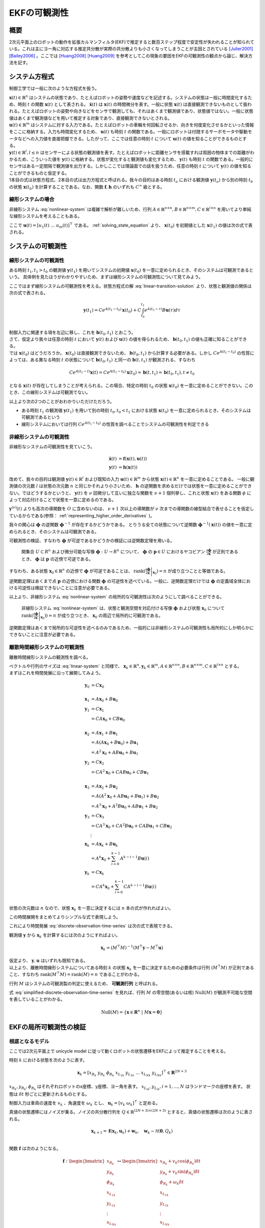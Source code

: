 =============
EKFの可観測性
=============

概要
====

2次元平面上のロボットの動作を拡張カルマンフィルタ(EKF)で推定すると数百ステップ程度で安定性が失われることが知られている。これは主にヨー角に対応する推定共分散が実際の共分散よりも小さくなってしまうことが主因とされている [Julier2001]_ [Bailey2006]_ 。ここでは [Huang2008]_ [Huang2009]_ を参考としてこの現象の要因をEKFの可観測性の観点から論じ、解決方法を記す。

システム方程式
==============

制御工学では一般に次のような方程式を扱う。

.. math::
   \dot{\mathbf{x}}(t) &= \mathbf{f}(\mathbf{x}(t), \mathbf{u}(t)) \\
   \mathbf{y}(t) &= \mathbf{h}(\mathbf{x}(t))
   :label: nonlinear-system

| :math:`\mathbf{x}(t) \in \mathbb{R}^{n}` はシステムの状態であり、たとえばロボットの姿勢や速度などを記述する。システムの状態は一般に時間変化するため、時刻 :math:`t` の関数 :math:`\mathbf{x}(t)` として表される。 :math:`\dot{\mathbf{x}}(t)` は :math:`\mathbf{x}(t)` の時間微分を表す。一般に状態 :math:`\mathbf{x}(t)` は直接観測できないものとして扱われる。たとえばロボットの姿勢や向きなどをセンサで観測しても、それはあくまで観測値であり、状態値ではない。一般に状態値はあくまで観測値などを用いて推定する対象であり、直接観測できないとされる。
| :math:`\mathbf{u}(t) \in \mathbb{R}^{m}` はシステムに対する入力である。たとえばロボットの車輪を何回転させるか、向きを何度変化させるかといった情報をここに格納する。入力も時間変化するため、 :math:`\mathbf{u}(t)` も時刻 :math:`t` の関数である。一般にロボットは付随するサーボモータや駆動モータなどへの入力値を直接把握できる。したがって、ここでは任意の時刻 :math:`t` について :math:`\mathbf{u}(t)` の値を知ることができるものとする。
| :math:`\mathbf{y}(t) \in \mathbb{R}^{l}, l \leq n` はセンサーによる状態の観測値を表す。たとえばロボットに距離センサを搭載すれば周囲の物体までの距離がわかるため、こういった値を :math:`\mathbf{y}(t)` に格納する。状態が変化すると観測値も変化するため、 :math:`\mathbf{y}(t)` も時刻 :math:`t` の関数である。一般的にセンサはある一定間隔で観測値を出力する。しかしここでは理論面での話を扱うため、任意の時刻 :math:`t` について :math:`\mathbf{y}(t)` の値を知ることができるものと仮定する。
| 1本目の式は状態方程式、2本目の式は出力方程式と呼ばれる。我々の目的はある時刻 :math:`t_{a}` における観測値 :math:`\mathbf{y}(t_{a})` から別の時刻 :math:`t_{b}` の状態 :math:`\mathbf{x}(t_{b})` を計算することである。なお、関数 :math:`\mathbf{f}, \mathbf{h}` のいずれも :math:`C^{\infty}` 級とする。

線形システムの場合
------------------

非線形システム :eq:`nonlinear-system` は複雑で解析が難しいため、行列 :math:`A \in \mathbb{R}^{n \times n}, B \in \mathbb{R}^{n \times m}, C \in \mathbb{R}^{l \times n}` を用いてより単純な線形システムを考えることもある。

.. math::
   \dot{\mathbf{x}}(t) &= A\mathbf{x}(t) + B\mathbf{u}(t) \\
   \mathbf{y}(t) &= C\mathbf{x}(t)
   :label: linear-system

ここで :math:`\mathbf{u}(t) = \left[u_{1}(t) \; ... \; u_{m}(t)\right]^{\top}` である。 :ref:`solving_state_equation` より、 :math:`\mathbf{x}(t_{0})` を初期値とした :math:`\mathbf{x}(t_{1})` の値は次の式で表される。

.. math::
    \mathbf{x}(t_{1}) = e^{A(t_{1}-t_{0})} \mathbf{x}(t_{0}) + \int_{t_{0}}^{t_{1}} e^{A(t_{1}-\tau)}B\mathbf{u}(\tau) d\tau, \; t_{0} \leq t_{1}
   :label: linear-transition-solution

システムの可観測性
==================

線形システムの可観測性
----------------------

ある時刻 :math:`t_{1}, t_{1} > t_{0}` の観測値 :math:`\mathbf{y}(t_{1})` を用いてシステムの初期値 :math:`\mathbf{x}(t_{0})` を一意に定められるとき、そのシステムは可観測であるという。
具体例を見たほうがわかりやすいため、まずは線形システムの可観測性について見てみよう。

ここではまず線形システムの可観測性を考える。状態方程式の解 :eq:`linear-transition-solution` より、状態と観測値の関係は次の式で表される。

.. math::
   \mathbf{y}(t_{1}) = C e^{A (t_{1} - t_{0})} \mathbf{x}(t_{0}) + C \int_{t_{0}}^{t_{1}} e^{A(t_{1} - \tau)} B \mathbf{u}(\tau) d\tau \\

| 制御入力に関連する項を左辺に移し、これを :math:`\mathbf{b}(t_{0}, t_{1})` とおこう。

.. math::
   \mathbf{b}(t_{0}, t_{1}) = \mathbf{y}(t_{1}) - C \int_{t_{0}}^{t_{1}} e^{A(t_{1} - \tau)} B \mathbf{u}(\tau) d\tau = C e^{A (t_{1} - t_{0})} \mathbf{x}(t_{0}) \\
   :label: known-unknown-relationship-in-linear-system

| さて、仮定より我々は任意の時刻 :math:`t` において :math:`\mathbf{y}(t)` および :math:`\mathbf{u}(t)` の値を得られるため、 :math:`\mathbf{b}(t_{0}, t_{1})` の値も正確に知ることができる。
| では :math:`\mathbf{x}(t_{0})` はどうだろうか。 :math:`\mathbf{x}(t_{0})` は直接観測できないため、 :math:`\mathbf{b}(t_{0}, t_{1})` から計算する必要がある。しかし :math:`C e^{A (t_{1} - t_{0})}` の性質によっては、ある異なる時刻 :math:`t` の状態について :math:`\mathbf{b}(t_{0}, t_{1})` と同一の :math:`\mathbf{b}(t, t_{1})` が観測される、すなわち

.. math::
   C e^{A (t_{1} - t)} \mathbf{x}(t) = C e^{A (t_{1} - t_{0})} \mathbf{x}(t_{0}) = \mathbf{b}(t, t_{1}) = \mathbf{b}(t_{0}, t_{1}), t \neq t_{0}

となる :math:`\mathbf{x}(t)` が存在してしまうことが考えられる。この場合、特定の時刻 :math:`t_{0}` の状態 :math:`\mathbf{x}(t_{0})` を一意に定めることができない。このとき、この線形システムは可観測でない。

以上より次の2つのことがおわかりいただけただろう。

* ある時刻 :math:`t_{1}` の観測値 :math:`\mathbf{y}(t_{1})` を用いて別の時刻 :math:`t_{0}, t_{0} < t_{1}` における状態 :math:`\mathbf{x}(t_{0})` を一意に定められるとき、そのシステムは可観測であるという
* 線形システムにおいては行列 :math:`C e^{A (t_{1} - t_{0})}` の性質を調べることでシステムの可観測性を判定できる

非線形システムの可観測性
------------------------

非線形なシステムの可観測性を見ていこう。

.. math::
   \dot{\mathbf{x}}(t) &= \mathbf{f}(\mathbf{x}(t), \mathbf{u}(t)) \\
   \mathbf{y}(t) &= \mathbf{h}(\mathbf{x}(t))

改めて、我々の目的は観測値 :math:`\mathbf{y}(t) \in \mathbb{R}^{l}` および既知の入力 :math:`\mathbf{u}(t) \in \mathbb{R}^{m}` から状態 :math:`\mathbf{x}(t) \in \mathbb{R}^{n}` を一意に定めることである。
一般に観測値の次元数 :math:`l` は状態の次元数 :math:`n` と同じかそれより小さいため、 :math:`\mathbf{h}` の逆関数を求めるだけでは状態を一意に定めることができない。ではどうするかというと、 :math:`\mathbf{y}(t)` を :math:`\nu` 回微分して互いに独立な関数を :math:`\nu + 1` 個列挙し、これと状態 :math:`\mathbf{x}(t)` をある関数 :math:`\phi` によって対応付けることで状態を一意に定めるのである。

.. math::
   O &:= \begin{bmatrix}
   \mathbf{y}(t) \\
   \dot{\mathbf{y}}(t) \\
   \vdots \\
   \mathbf{y}^{(\nu)}(t) \\
   \end{bmatrix} \\
   O &= \mathbf{\phi}(\mathbf{x}(t))
   :label: observation-space

:math:`\mathbf{y}^{(\nu)}(t)` よりも高次の導関数を :math:`O` に含めないのは、 :math:`\nu + 1` 次以上の導関数が :math:`\nu` 次までの導関数の線型結合で表せることを仮定しているからである(参照： :ref:`representing_higher_order_derivatives` )。

我々の関心は :math:`\mathbf{\phi}` の逆関数 :math:`\mathbf{\phi}^{-1}` が存在するかどうかである。 とりうる全ての状態について逆関数 :math:`\mathbf{\phi}^{-1}(\mathbf{x}(t))` の値を一意に定められるとき、そのシステムは可観測である。


可観測性の検証、すなわち :math:`\mathbf{\phi}` が可逆であるかどうかの検証には逆関数定理を用いる。

  開集合 :math:`U \subset R^{n}` および微分可能な写像 :math:`\mathbf{\phi} : U \to R^{n}` について、 :math:`\mathbf{\phi}` の :math:`\mathbf{p} \in U` におけるヤコビアン :math:`\frac{\partial \mathbf{\phi}}{\partial \mathbf{x}}` が正則であるとき、 :math:`\mathbf{\phi}` は :math:`\mathbf{p}` の近傍で可逆である。

すなわち、ある状態 :math:`\mathbf{x}_{0} \in \mathbb{R}^{n}` の近傍で :math:`\mathbf{\phi}` が可逆であることは、 :math:`\operatorname{rank}( \left .{ \frac{\partial \mathbf{\phi}}{\partial \mathbf{x}} } \right \vert_{\mathbf{x}_{0}} ) = n` が成り立つことと等価である。

逆関数定理はあくまで点 :math:`\mathbf{p}` の近傍における関数 :math:`\mathbf{\phi}` の可逆性を述べている。一般に、逆関数定理だけでは :math:`\mathbf{\phi}` の定義域全体における可逆性は検証できないことに注意が必要である。

以上より、非線形システム :eq:`nonlinear-system` の局所的な可観測性は次のようにして調べることができる。

  非線形システム :eq:`nonlinear-system` は、状態と観測空間を対応付ける写像 :math:`\mathbf{\phi}` および状態 :math:`\mathbf{x}_{0}` について :math:`\operatorname{rank}( \left .{  \frac{\partial \mathbf{\phi}}{\partial \mathbf{x}} } \right \vert_{\mathbf{x}_{0}})) = n` が成り立つとき、 :math:`\mathbf{x}_{0}` の周辺で局所的に可観測である。

逆関数定理はあくまで局所的な可逆性を述べるのみであるため、一般的には非線形システムの可観測性も局所的にしか明らかにできないことに注意が必要である。

.. _observability_of_discrete_linear_system:

離散時間線形システムの可観測性
------------------------------

離散時間線形システムの観測性を調べる。

.. math::
   \mathbf{x}_{k+1} &= A\mathbf{x}_{k} + B\mathbf{u}_{k}  \\
   \mathbf{y}_{k} &= C\mathbf{x}_{k} \\
   :label: discrete-linear-system

| ベクトルや行列のサイズは :eq:`linear-system` と同様で、 :math:`\mathbf{x}_{k} \in \mathbb{R}^{n}, \mathbf{y}_{k} \in \mathbb{R}^{m}, A \in \mathbb{R}^{n \times n},B \in \mathbb{R}^{n \times m},C \in \mathbb{R}^{l \times n}` とする。
| まずはこれを時間発展に沿って展開してみよう。

.. math::
   \mathbf{y}_{0} &= C\mathbf{x}_{0} \\
   \\
   \mathbf{x}_{1} &= A\mathbf{x}_{0} + B\mathbf{u}_{0} \\
   \mathbf{y}_{1} &= C\mathbf{x}_{1} \\
                 &= CA\mathbf{x}_{0} + CB\mathbf{u}_{0} \\
   \\
   \mathbf{x}_{2} &= A\mathbf{x}_{1} + B\mathbf{u}_{1} \\
                 &= A(A\mathbf{x}_{0} + B\mathbf{u}_{0}) + B\mathbf{u}_{1} \\
                 &= A^{2}\mathbf{x}_{0} + AB\mathbf{u}_{0} + B\mathbf{u}_{1} \\
   \mathbf{y}_{2} &= C\mathbf{x}_{2} \\
                 &= CA^{2}\mathbf{x}_{0} + CAB\mathbf{u}_{0} + CB\mathbf{u}_{1} \\
   \\
   \mathbf{x}_{3} &= A\mathbf{x}_{2} + B\mathbf{u}_{2} \\
                 &= A(A^{2}\mathbf{x}_{0} + AB\mathbf{u}_{0} + B\mathbf{u}_{1}) + B\mathbf{u}_{2} \\
                 &= A^{3}\mathbf{x}_{0} + A^2 B\mathbf{u}_{0} + AB\mathbf{u}_{1} + B\mathbf{u}_{2} \\
   \mathbf{y}_{3} &= C\mathbf{x}_{3} \\
                 &= CA^{3}\mathbf{x}_{0} + CA^2 B\mathbf{u}_{0} + CAB\mathbf{u}_{1} + CB\mathbf{u}_{2} \\
   &\vdots \\
   \mathbf{x}_{k} &= A\mathbf{x}_{k} + B\mathbf{u}_{k} \\
                 &= A^{k}\mathbf{x}_{0} + \sum_{i=0}^{k-1} A^{k-i-1} B\mathbf{u}(i) \\
   \mathbf{y}_{k} &= C\mathbf{x}_{k} \\
                 &= CA^{k}\mathbf{x}_{0} + \sum_{i=0}^{k-1} CA^{k-i-1} B\mathbf{u}(i) \\

状態の次元数は :math:`n` なので、状態 :math:`\mathbf{x}_{k}` を一意に決定するには :math:`n` 本の式が作れればよい。

.. math::
   \mathbf{y}_{k+0} &= C\mathbf{x}_{k} \\
   \mathbf{y}_{k+1} &= CA\mathbf{x}_{k} + CB\mathbf{u}_{k} \\
   \mathbf{y}_{k+2} &= CA^{2}\mathbf{x}_{k} + CAB\mathbf{u}_{k} + CB\mathbf{u}_{k+1} \\
   \mathbf{y}_{k+3} &= CA^{3}\mathbf{x}_{k} + CA^2 B\mathbf{u}_{k} + CAB\mathbf{u}_{k+1} + CB\mathbf{u}_{k+2} \\
   &\vdots \\
   \mathbf{y}_{k+n-1} &= CA^{n-1}\mathbf{x}_{k} + \sum_{i=0}^{n-1} CA^{n-i-2} B\mathbf{u}_{k+i} \\
   :label: discrete-observation-time-series

この時間展開をまとめてよりシンプルな式で表現しよう。

.. math::
   \mathbf{y} = \begin{bmatrix}
   \mathbf{y}_{k+0} \\
   \mathbf{y}_{k+1} \\
   \mathbf{y}_{k+2} \\
   \mathbf{y}_{k+3} \\
   \vdots \\
   \mathbf{y}_{k+n-1} \\
   \end{bmatrix},\;
   M = \begin{bmatrix}
   C      \\
   CA     \\
   CA^{2} \\
   CA^{3} \\
   \vdots \\
   CA^{n-1} \\
   \end{bmatrix},\;
   \mathbf{u} = \begin{bmatrix}
   \mathbf{0} \\
   CB\mathbf{u}_{0} \\
   CAB\mathbf{u}_{0} + CB\mathbf{u}_{1} \\
   CA^2 B\mathbf{u}_{0} + CAB\mathbf{u}_{1} + CB\mathbf{u}_{2} \\
   \vdots \\
   \sum_{i=0}^{n-1} CA^{n-i-2} B\mathbf{u}_{k+i} \\
   \end{bmatrix}
   :label: observability_matrices

これにより時間発展 :eq:`discrete-observation-time-series` は次の式で表現できる。

.. math::
   \mathbf{y} = M\mathbf{x}_{k} + \mathbf{u}  \\
   :label: simplified-discrete-observation-time-series

観測値 :math:`\mathbf{y}` から :math:`\mathbf{x}_{k}` を計算するには次のようにすればよい。

.. math::
   \mathbf{x}_{k} = (M^{\top}M)^{-1}(M^{\top}\mathbf{y} - M^{\top}\mathbf{u})

| 仮定より、 :math:`\mathbf{y}, \mathbf{u}` はいずれも既知である。
| 以上より、離散時間線形システムについてある時刻 :math:`k` の状態 :math:`\mathbf{x}_{k}` を一意に決定するための必要条件は行列 :math:`(M^{\top}M)` が正則であること、すなわち :math:`\operatorname{rank}(M^{\top}M) = \operatorname{rank}(M) = n` であることがわかる。

行列 :math:`M` はシステムの可観測製の判定に使えるため、 **可観測行列** と呼ばれる。

式 :eq:`simplified-discrete-observation-time-series` を見れば、行列 :math:`M` の零空間(あるいは核) :math:`\operatorname{Null}(M)` が観測不可能な空間を表していることがわかる。

.. math::
   \operatorname{Null}(M) = \left\{ \mathbf{x} \in \mathbf{R}^{n} \;|\; M\mathbf{x} = \mathbf{0} \right\}

EKFの局所可観測性の検証
=======================

根底となるモデル
----------------

ここでは2次元平面上で unicycle model に従って動くロボットの状態遷移をEKFによって推定することを考える。

時刻 :math:`k` における状態を次のように表す。

.. math::
    \mathbf{x}_{k} = \left[x_{{R}_{k}}\; y_{{R}_{k}}\; \phi_{{R}_{k}}\; x_{{{L}_{1}}_{k}}\; y_{{{L}_{1}}_{k}}\; ...\; x_{{{L}_{N}}_{k}}\; y_{{{L}_{N}}_{k}} \right]^{\top} \in \mathbf{R}^{2N+3}

:math:`x_{{R}_{k}}, y_{{R}_{k}}, \phi_{{R}_{k}}` はそれぞれロボットのx座標、y座標、ヨー角を表す。 :math:`x_{{{L}_{i}}_{k}}, y_{{{L}_{i}}_{k}}, i=1,...,N` はランドマークの座標を表す。
状態は :math:`\delta t` 秒ごとに更新されるものとする。

制御入力は車両の速度を :math:`v_{k}` 、角速度を :math:`\omega_{k}` とし、 :math:`\mathbf{u}_{k} = \left[v_{k}\;\omega_{k}\right]^{\top}` と定める。

真値の状態遷移にはノイズが乗る。ノイズの共分散行列を :math:`Q \in \mathbb{R}^{(2N+3)\times(2N+3)}` とすると、真値の状態遷移は次のように表される。

.. math::
    \mathbf{x}_{k+1} = \mathbf{f}(\mathbf{x}_{k}, \mathbf{u}_{k}) + \mathbf{w}_{k}, \quad \mathbf{w}_{k} \sim \mathcal{N}(\mathbf{0}, Q_{k}) \\

関数 :math:`\mathbf{f}` は次のようになる。

.. math::
    \mathbf{f} :
    \begin{bmatrix}
    x_{{R}_{k}}       \\
    y_{{R}_{k}}       \\
    \phi_{{R}_{k}}    \\
    x_{{{L}_{1}}_{k}} \\
    y_{{{L}_{1}}_{k}} \\
    \vdots \\
    x_{{{L}_{N}}_{k}} \\
    y_{{{L}_{N}}_{k}} \\
    \end{bmatrix}
    \mapsto
    \begin{bmatrix}
    x_{{R}_{k}} + v_{k} \cos(\phi_{{R}_{k}}) \delta t  \\
    y_{{R}_{k}} + v_{k} \sin(\phi_{{R}_{k}}) \delta t  \\
    \phi_{{R}_{k}} + \omega_{k} \delta t \\
    x_{{{L}_{1}}_{k}}  \\
    y_{{{L}_{1}}_{k}}  \\
    \vdots \\
    x_{{{L}_{N}}_{k}}  \\
    y_{{{L}_{N}}_{k}}  \\
    \end{bmatrix}


次に観測モデルを定める。ここでは一般的に用いられる range-bearing センサに倣い、ランドマークまでの距離と角度を観測値とする。

.. math::
   \mathbf{h} :
    \begin{bmatrix}
    x_{{R}_{k}}       \\
    y_{{R}_{k}}       \\
    \phi_{{R}_{k}}    \\
    x_{{{L}_{1}}_{k}} \\
    y_{{{L}_{1}}_{k}} \\
    \vdots \\
    x_{{{L}_{N}}_{k}} \\
    y_{{{L}_{N}}_{k}} \\
    \end{bmatrix}
    \mapsto
    \begin{bmatrix}
    \sqrt{(x_{{{L}_{1}}_{k}} - x_{{R}_{k}})^{2} + (y_{{R}_{k}} - y_{{{L}_{1}}_{k}})^{2}} \\
    \vdots \\
    \sqrt{(x_{{{L}_{N}}_{k}} - x_{{R}_{k}})^{2} + (y_{{R}_{k}} - y_{{{L}_{N}}_{k}})^{2}} \\
    \operatorname{atan_2}(y_{{R}_{k}} - y_{{{L}_{1}}_{k}}, x_{{{L}_{1}}_{k}} - x_{{R}_{k}}) - \phi_{R} \\
    \vdots \\
    \operatorname{atan_2}(y_{{R}_{k}} - y_{{{L}_{N}}_{k}}, x_{{{L}_{N}}_{k}} - x_{{R}_{k}}) - \phi_{R} \\
    \end{bmatrix}


観測値にもノイズが乗る。ノイズの共分散行列を :math:`R_{k} \in \mathbb{R}^{2N \times 2N}` とすると、観測値は次のように表される。

.. math::
    \mathbf{z}_{k} = \mathbf{h}(\mathbf{x}_{k}) + \mathbf{v}_{k}, \quad \mathbf{v}_{k} \sim \mathcal{N}(\mathbf{0}, R_{k}) \\

EKFによる状態推定
-----------------

Prediction
~~~~~~~~~~

時刻 :math:`j` の情報を用いて推定された時刻 :math:`i` の情報を :math:`i|j` で表記する。EKFでは状態誤差 :math:`\tilde{\mathbf{x}}_{k|k} = \mathbf{x}_{k} - \hat{\mathbf{x}}_{k|k}` が平均 :math:`\mathbf{0}` 、分散 :math:`P_{k|k}` の正規分布に従い、これが行列 :math:`\Phi_{k}` に従って遷移していくことを仮定する。

.. math::
    \tilde{\mathbf{x}}_{k+1|k}
    &= \mathbf{f}(\mathbf{x}_{k}, \mathbf{u}_{k}) - \mathbf{f}(\hat{\mathbf{x}}_{k|k}, \mathbf{u}_{k}) \\
    &\approx \Phi_{k}(\mathbf{x}_{k} - \hat{\mathbf{x}}_{k|k}) \\
    &= \Phi_{k}\tilde{\mathbf{x}}_{k|k},\;
    \Phi_{k} = \left .{ \frac{\partial \mathbf{f}}{\partial \mathbf{x}_{k}}} \right \vert_{\hat{\mathbf{x}}_{k|k}, \mathbf{u}_{k}}

状態誤差 :math:`\tilde{\mathbf{x}}_{k|k}` の分散は次のように計算される。

.. math::
    P_{k|k} = \operatorname{cov}(\mathbf{x}_{k} - \hat{\mathbf{x}}_{k|k}) = \operatorname{cov}(\tilde{\mathbf{x}}_{k|k})

:math:`\mathbb{E}[\hat{\mathbf{x}}_{k|k}^{\top}\mathbf{w}] = 0` と仮定すれば、 :math:`\operatorname{cov}(\tilde{\mathbf{x}}_{k+1|k})` を次のように計算することができる。

.. math::
    P_{k+1|k} = \operatorname{cov}(\tilde{\mathbf{x}}_{k+1|k}) = \Phi_{k}P_{k|k}\Phi_{k}^{\top} + Q_{k}

Update
~~~~~~

観測モデルも同様に線形近似する。

.. math::
   \tilde{\mathbf{z}}_{k} &= \mathbf{z}_{k} - \tilde{\mathbf{z}}_{k|k-1} \\
                          &= \mathbf{h}(\mathbf{x}_{k}) - \mathbf{h}(\tilde{\mathbf{x}}_{k|k-1})  \\
                          &\approx H(\mathbf{x}_{k} - \hat{\mathbf{x}}_{k|k-1}) \\
                          &= H\tilde{\mathbf{x}}_{k|k-1},\;
   H_{k} = \left .{ \frac{\partial \mathbf{h}}{\partial \mathbf{x}_{k}} } \right\vert_{\hat{\mathbf{x}}_{k|k-1}}

カルマンゲインを計算し、状態と共分散を更新する。

.. math::
   S_{k} &= H_{k}P_{k|k-1}H_{k}^{\top} + R_{k}  \\
   K_{k} &= P_{k|k-1}H_{k}^{\top}S_{k}^{-1} \\
   \hat{\mathbf{x}}_{k|k} &= \hat{\mathbf{x}}_{k|k-1} + K_{k}(\mathbf{z}_{k} - \mathbf{h}(\hat{\mathbf{x}}_{k|k-1})) \\
   P_{k|k} &= (I - K_{k}H_{k})P_{k|k-1}  \\

EKFの可観測性
-------------

ここではEKFの可観測性を調査する。2次元平面状を動く車両の状態をEKFで推定すると、観測可能な次元数が理想的なケースよりも増えてしまうことを示す。これは共分散の過剰な収束および状態推定の不安定化を招く。

EKFの状態誤差の遷移は離散時間線形システムとみなすことができるため、その可観測性を調べるには :ref:`observability_of_discrete_linear_system` に従って可観測行列を作成し、そのランクを調べればよい。Jacobianが真の状態で計算される理想的なシステムと、Jacobianが状態の推定値で評価される通常のEKFについてそれぞれの可観測性を判定し、EKFが理想的なケースよりも多くの観測可能な次元数を持つことをみる。

理想的なケース
~~~~~~~~~~~~~~

まずは状態遷移モデルおよび観測モデルが真の状態で微分される理想的なシステムの可観測性を見る。これによりノイズにとわられない、システムが持つ本来の可観測性を調べることができる。

状態は真値をとり、かつノイズもないことを仮定する。したがって真の状態を表す記号を :math:`\mathbf{x}^{*}_{k|k}` とすると、 :math:`\mathbf{x}^{*}_{k|k-1} = \mathbf{x}^{*}_{k|k} = \mathbf{x}^{*}_{k}` である。

ノイズがないことを仮定するため、状態遷移は次のように表される。

.. math::
    \mathbf{x}^{*}_{k+1} &= \mathbf{f}(\mathbf{x}^{*}_{k}, \mathbf{u}_{k})  \\
    \mathbf{z}^{*}_{k} &= \mathbf{h}(\mathbf{x}^{*}_{k})

真の状態で評価したJacobianを記号 :math:`\breve{\boldsymbol{\cdot}}` で表記する。

.. math::
    \breve{\Phi}_{k} = \left .{ \frac{\partial \mathbf{f}}{\partial \mathbf{x}_{k}}} \right \vert_{\mathbf{x}^{*}_{k|k}, \mathbf{u}_{k}}
    \breve{H}_{k} = \left .{ \frac{\partial \mathbf{h}}{\partial \mathbf{x}_{k}}} \right \vert_{\mathbf{x}^{*}_{k|k}, \mathbf{u}_{k}}

.. math::
    \breve{\Phi}_{k}
    &=
    \frac{\partial }{\partial \mathbf{x}_{k}}
    \begin{bmatrix}
    x^{*}_{{R}_{k}} + v_{k} \cos(\phi^{*}_{{R}_{k}}) \delta t  \\
    y^{*}_{{R}_{k}} + v_{k} \sin(\phi^{*}_{{R}_{k}}) \delta t  \\
    \phi^{*}_{{R}_{k}} + \omega^{*}_{k} \delta t \\
    x^{*}_{{{L}_{1}}_{k}}  \\
    y^{*}_{{{L}_{1}}_{k}}  \\
    \vdots \\
    x^{*}_{{{L}_{N}}_{k}}  \\
    y^{*}_{{{L}_{N}}_{k}}  \\
    \end{bmatrix} \\
    &=
    \begin{bmatrix}
    1 &   & -v_{k} \sin(\phi^{*}_{{R}_{k}}) \delta t &   &   &        &   &   \\
      & 1 &  v_{k} \cos(\phi^{*}_{{R}_{k}}) \delta t &   &   &        &   &   \\
      &   &                                        1 &   &   &        &   &   \\
      &   &                                          & 1 &   &        &   &   \\
      &   &                                          &   & 1 &        &   &   \\
      &   &                                          &   &   & \ddots &   &   \\
      &   &                                          &   &   &        & 1 &   \\
      &   &                                          &   &   &        &   & 1 \\
    \end{bmatrix}

関係 :math:`v_{k} \sin(\phi^{*}_{{R}_{k}}) = y^{*}_{R_{k+1}} - y^{*}_{R_{k}},\;v_{k} \cos(\phi^{*}_{{R}_{k}}) = x^{*}_{R_{k+1}} - x^{*}_{R_{k}}` を用いると次のようになる。

.. math::
    \breve{\Phi}_{k}
    &=
    \begin{bmatrix}
    1 &   & -(y^{*}_{R_{k+1}} - y^{*}_{R_{k}}) &   &   &        &   &   \\
      & 1 &  x^{*}_{R_{k+1}} - x^{*}_{R_{k}}   &   &   &        &   &   \\
      &   &                          1 &   &   &        &   &   \\
      &   &                            & 1 &   &        &   &   \\
      &   &                            &   & 1 &        &   &   \\
      &   &                            &   &   & \ddots &   &   \\
      &   &                            &   &   &        & 1 &   \\
      &   &                            &   &   &        &   & 1 \\
    \end{bmatrix} \\
    &=
    \begin{bmatrix}
    \begin{array}{c|c}
    \breve{\Phi}_{R_{k}} & 0      \\
          \hline
               0 & I      \\
    \end{array}
    \end{bmatrix}

ここでロボット状態誤差の遷移に関する部分を :math:`\breve{\Phi}_{R_{k}}` としている。

.. math::
    \breve{\Phi}_{R_{k}}
    &=
    \begin{bmatrix}
      1 &   & -(y^{*}_{R_{k+1}} - y^{*}_{R_{k}}) & \\
        & 1 &  x^{*}_{R_{k+1}} - x^{*}_{R_{k}}   & \\
        &   &                          1 &
    \end{bmatrix}


観測モデルのJacobianは次のようになる。

.. math::
   \breve{H_{k}}
   &=
   \begin{bmatrix}
   \begin{array}{ccc|cccc}
   -\frac{x^{*}_{{{L}_{1}}_{k}} - x^{*}_{{R}_{k}}}{\rho_{1}} &
   -\frac{y^{*}_{{{L}_{1}}_{k}} - y^{*}_{{R}_{k}}}{\rho_{1}} &
   0 &
   \frac{x^{*}_{{{L}_{1}}_{k}} - x^{*}_{{R}_{k}}}{\rho_{1}} &
   \frac{y^{*}_{{{L}_{1}}_{k}} - y^{*}_{{R}_{k}}}{\rho_{1}} & 0 & 0 \\
   \vdots & \vdots & \vdots & 0 & \ddots & \ddots & 0 \\
   -\frac{x^{*}_{{{L}_{N}}_{k}} - x^{*}_{{R}_{k}}}{\rho_{N}} &
   -\frac{y^{*}_{{{L}_{N}}_{k}} - y^{*}_{{R}_{k}}}{\rho_{N}} &
   0 & 0 & 0 &
   \frac{x^{*}_{{{L}_{N}}_{k}} - x^{*}_{{R}_{k}}}{\rho_{N}} &
   \frac{y^{*}_{{{L}_{N}}_{k}} - y^{*}_{{R}_{k}}}{\rho_{N}} \\
    \frac{y^{*}_{{{L}_{1}}_{k}} - y^{*}_{{R}_{k}}}{\rho_{1}^2} &
   -\frac{x^{*}_{{{L}_{1}}_{k}} - x^{*}_{{R}_{k}}}{\rho_{1}^2} &
   -1 &
   -\frac{y^{*}_{{{L}_{1}}_{k}} - y^{*}_{{R}_{k}}}{\rho_{1}^2} &
    \frac{x^{*}_{{{L}_{1}}_{k}} - x^{*}_{{R}_{k}}}{\rho_{1}^2} & 0 & 0 \\
   \vdots & \vdots & \vdots & 0 & \ddots & \ddots & 0 \\
    \frac{y^{*}_{{{L}_{N}}_{k}} - y^{*}_{{R}_{k}}}{\rho_{N}^2} &
   -\frac{x^{*}_{{{L}_{N}}_{k}} - x^{*}_{{R}_{k}}}{\rho_{N}^2} &
   -1 & 0 & 0 &
   -\frac{y^{*}_{{{L}_{N}}_{k}} - y^{*}_{{R}_{k}}}{\rho_{N}^2} &
    \frac{x^{*}_{{{L}_{N}}_{k}} - x^{*}_{{R}_{k}}}{\rho_{N}^2} \\
   \end{array}
   \end{bmatrix} \\
   &=
   \begin{bmatrix}
   \begin{array}{c|c}
   \breve{H}_{R_{k}} & \breve{H}_{L_{k}}
   \end{array}
   \end{bmatrix},\\
   &\text{where}\;\rho_{j} = \sqrt{(x^{*}_{{{L}_{j}}_{k}} - x^{*}_{{R}_{k}})^{2} + (y^{*}_{{R}_{k}} - y^{*}_{{{L}_{j}}_{k}})^{2}}

理想的なシステムの可観測性を見てみよう。式 :eq:`observability_matrices` にしたがって可観測行列を計算する。時刻 :math:`k` を起点とした可観測行列は次のようになる。

.. math::
   \breve{M}_{k} = \begin{bmatrix}
    \breve{H}_{k}  \\
    \breve{H}_{k+1} \breve{\Phi}_{k}  \\
    \breve{H}_{k+2} \breve{\Phi}_{k+1} \breve{\Phi}_{k}  \\
    \vdots  \\
    \breve{H}_{k+n} \breve{\Phi}_{k+n-1} ... \breve{\Phi}_{k+1} \breve{\Phi}_{k}
   \end{bmatrix}
   &=
   \begin{bmatrix}
    \breve{H}_{R_{k}} & \breve{H}_{L_{k}}  \\
    \breve{H}_{R_{k+1}}\breve{\Phi}_{R_{k}} & \breve{H}_{L_{k+1}} \\
    \breve{H}_{R_{k+2}}\breve{\Phi}_{R_{k+1}}\breve{\Phi}_{R_{k}} & \breve{H}_{L_{k+2}} \\
    \vdots \\
    \breve{H}_{R_{k+n}}\breve{\Phi}_{R_{k+n-1}} ... \breve{\Phi}_{R_{k+1}} \breve{\Phi}_{R_{k}} & \breve{H}_{L_{k+n}}
   \end{bmatrix}

この行列のランクを調べればシステムの可観測性を判定できる。

まずは :math:`\breve{\Phi}_{R_{k}}` の便利な性質を活用しよう。

.. math::
    \breve{\Phi}_{R_{k+1}} \breve{\Phi}_{R_{k}}
    &=
    \begin{bmatrix}
      1 &   & -(y^{*}_{R_{k+2}} - y^{*}_{R_{k+1}})\\
        & 1 &  x^{*}_{R_{k+2}} - x^{*}_{R_{k+1}}  \\
        &   &                            1
    \end{bmatrix}
    \begin{bmatrix}
      1 &   & -(y^{*}_{R_{k+1}} - y^{*}_{R_{k}}) \\
        & 1 &  x^{*}_{R_{k+1}} - x^{*}_{R_{k}}   \\
        &   &                          1
    \end{bmatrix} \\
    &=
    \begin{bmatrix}
      1 &   & -(y^{*}_{R_{k+2}} - y^{*}_{R_{k}}) \\
        & 1 &  x^{*}_{R_{k+2}} - x^{*}_{R_{k}}   \\
        &   &                          1
    \end{bmatrix}

より、ある :math:`\lambda=1,...,n` について

.. math::
    \breve{\Phi}_{R_{k+\lambda-1}} ... \breve{\Phi}_{R_{k+1}} \breve{\Phi}_{R_{k}}
    &=
    \begin{bmatrix}
      1 &   & -(y^{*}_{R_{k+\lambda}} - y^{*}_{R_{k}}) \\
        & 1 &  x^{*}_{R_{k+\lambda}} - x^{*}_{R_{k}}   \\
        &   &                            1     \\
    \end{bmatrix}

である。

つぎに :math:`\breve{H}_{k}` について見てみよう。
まず関数 :math:`\mathbf{h}(\mathbf{x}_{k})` を :math:`\mathbf{h}_{a}, \mathbf{h}_{b}` の2つに分解し、 :math:`\mathbf{h}(\mathbf{x}_{k}) = \mathbf{h}_{a}(\mathbf{h}_{b}(\mathbf{x}_{k}))` とする。ここで :math:`\mathbf{h}_{b}` を次のように定義する。

.. math::
    \mathbf{h}_{b}(\mathbf{x}_{k})
    &=
    \begin{bmatrix}
    C(\phi_{R_{k}})^{\top} & &  \\
    & \ddots & \\
    & & C(\phi_{R_{k}})^{\top} \\
    \end{bmatrix}
    \begin{bmatrix}
    x^{*}_{{{L}_{1}}_{k}} - x^{*}_{{R}_{k}}  \\
    y^{*}_{{{L}_{1}}_{k}} - y^{*}_{{R}_{k}}  \\
    \vdots  \\
    x^{*}_{{{L}_{N}}_{k}} - x^{*}_{{R}_{k}}  \\
    y^{*}_{{{L}_{N}}_{k}} - y^{*}_{{R}_{k}}  \\
    \end{bmatrix}\\
    &\text{where}\;
    C(\phi) = \begin{bmatrix}
        \cos \phi & -\sin \phi \\
        \sin \phi & \cos \phi
    \end{bmatrix}

:math:`\mathbf{h}_{b}` はロボットから見たランドマークの相対位置を表している。

合成関数の微分法により、 :math:`\breve{H}_{k}` は次のように計算できる。

.. math::
    \breve{H}_{k} =
    \begin{bmatrix}
    \begin{array}{c|c}
    \breve{H}_{R_{k}} & \breve{H}_{L_{k}}
    \end{array}
    \end{bmatrix}
    = \frac{\partial \mathbf{h}_{a}}{\partial \mathbf{h}_{b}} \frac{\partial \mathbf{h}_{b}}{\partial \mathbf{x}_{k}}

:math:`\mathbf{h}_{b}` の微分は以下のように計算される。


..
  .. math::
      \frac{\partial \mathbf{h}_{b}(\mathbf{x}_{k})}{\partial \phi_{R_{k}}}
      &=
      \begin{bmatrix}
      C(\phi_{R_{k}})^{\top} & &  \\
      & \ddots & \\
      & & C(\phi_{R_{k}})^{\top} \\
      \end{bmatrix}
      \begin{bmatrix}
        y^{*}_{{{L}_{1}}_{k}} - y^{*}_{{R}_{k}}   \\
      -(x^{*}_{{{L}_{1}}_{k}} - x^{*}_{{R}_{k}})  \\
      \vdots  \\
        y^{*}_{{{L}_{N}}_{k}} - y^{*}_{{R}_{k}}   \\
      -(x^{*}_{{{L}_{N}}_{k}} - x^{*}_{{R}_{k}})  \\
      \end{bmatrix}

.. math::
    \frac{\partial \mathbf{h}_{b}}{\partial \mathbf{x}_{k}}
    &=
    \begin{bmatrix}
    C^{\top}(\phi_{R_{k}}) &        &                        \\
                           & \ddots &                        \\
                           &        & C^{\top}(\phi_{R_{k}}) \\
    \end{bmatrix}
    \begin{bmatrix}
    \begin{array}{ccc|ccccc}
    -1     &        &   y^{*}_{{{L}_{1}}_{k}} - y^{*}_{{R}_{k}}  & 1 &   &        &   &   \\
           & -1     & -(x^{*}_{{{L}_{1}}_{k}} - x^{*}_{{R}_{k}}) &   & 1 &        &   &   \\
    \vdots & \vdots & \vdots                             &   &   & \ddots &   &   \\
    -1     &        &   y^{*}_{{{L}_{N}}_{k}} - y^{*}_{{R}_{k}}  &   &   &        & 1 &   \\
           & -1     & -(x^{*}_{{{L}_{N}}_{k}} - x^{*}_{{R}_{k}}) &   &   &        &   & 1 \\
    \end{array}
    \end{bmatrix} \\
    &=
    \begin{bmatrix}
    C^{\top}(\phi_{R_{k}}) &        &                        \\
                           & \ddots &                        \\
                           &        & C^{\top}(\phi_{R_{k}}) \\
    \end{bmatrix}
    \begin{bmatrix}
    \begin{array}{c|c}
        \breve{H}_{b_{R_{k}}} & I
    \end{array}
    \end{bmatrix}
    :label: h_b_derivative

したがって :math:`\breve{H}_{R_{k}}` は次のようになる。

.. math::
   \breve{H}_{R_{k+\lambda}}
    &= \frac{\partial \mathbf{h}_{a}}{\partial \mathbf{h}_{b}}
    \begin{bmatrix}
    C^{\top}(\phi_{R_{k+\lambda}}) &        &                        \\
                           & \ddots &                        \\
                           &        & C^{\top}(\phi_{R_{k+\lambda}}) \\
    \end{bmatrix}
    \breve{H}_{b_{R_{k+\lambda}}}  \\
    &=
    \frac{\partial \mathbf{h}_{a}}{\partial \mathbf{h}_{b}}
    \begin{bmatrix}
    C^{\top}(\phi_{R_{k+\lambda}}) &        &                        \\
                           & \ddots &                        \\
                           &        & C^{\top}(\phi_{R_{k+\lambda}}) \\
    \end{bmatrix}
    \begin{bmatrix}
    -1     &        &   y^{*}_{{{L}_{1}}_{k+\lambda}} - y^{*}_{{R}_{k+\lambda}}  \\
           & -1     & -(x^{*}_{{{L}_{1}}_{k+\lambda}} - x^{*}_{{R}_{k+\lambda}}) \\
    \vdots & \vdots & \vdots                             \\
    -1     &        &   y^{*}_{{{L}_{N}}_{k+\lambda}} - y^{*}_{{R}_{k+\lambda}}  \\
           & -1     & -(x^{*}_{{{L}_{N}}_{k+\lambda}} - x^{*}_{{R}_{k+\lambda}}) \\
    \end{bmatrix} \\

可観測行列の :math:`\lambda+1` ブロック行目のうちロボットの状態 :math:`x^{*}_{{R}_{k}}\; y^{*}_{{R}_{k}}\; \phi_{{R}_{k}}` に関連する部分は次のように計算できる。

.. math::
    \breve{H}_{R_{k+\lambda}}\breve{\Phi}_{R_{k+\lambda-1}} ... \breve{\Phi}_{R_{k}}
    &=
    D_{k+\lambda}
    \begin{bmatrix}
    -1     &        &   y^{*}_{{{L}_{1}}_{k+\lambda}} - y^{*}_{{R}_{k+\lambda}}  \\
           & -1     & -(x^{*}_{{{L}_{1}}_{k+\lambda}} - x^{*}_{{R}_{k+\lambda}}) \\
    \vdots & \vdots & \vdots                             \\
    -1     &        &   y^{*}_{{{L}_{N}}_{k+\lambda}} - y^{*}_{{R}_{k+\lambda}}  \\
           & -1     & -(x^{*}_{{{L}_{N}}_{k+\lambda}} - x^{*}_{{R}_{k+\lambda}}) \\
    \end{bmatrix}
    \begin{bmatrix}
      1 &   & -(y^{*}_{R_{k+\lambda}} - y^{*}_{R_{k}}) & \\
        & 1 &  x^{*}_{R_{k+\lambda}} - x^{*}_{R_{k}}   & \\
        &   &                            1 &
    \end{bmatrix} \\
    &=
    D_{k+\lambda}
    \begin{bmatrix}
    -1     &        &   y^{*}_{{{L}_{1}}_{k+\lambda}} - y^{*}_{{R}_{k}}  \\
           & -1     & -(x^{*}_{{{L}_{1}}_{k+\lambda}} - x^{*}_{{R}_{k}}) \\
    \vdots & \vdots & \vdots                             \\
    -1     &        &   y^{*}_{{{L}_{N}}_{k+\lambda}} - y^{*}_{{R}_{k}}  \\
           & -1     & -(x^{*}_{{{L}_{N}}_{k+\lambda}} - x^{*}_{{R}_{k}}) \\
    \end{bmatrix},\\
   \text{where}\;
   D_{k} &=
    \frac{\partial \mathbf{h}_{a}}{\partial \mathbf{h}_{b}}
    \begin{bmatrix}
    C^{\top}(\phi_{R_{k+\lambda}}) &        &                        \\
                           & \ddots &                        \\
                           &        & C^{\top}(\phi_{R_{k+\lambda}}) \\
    \end{bmatrix}

このモデルではノイズがなく、ランドマーク位置も不変であることを仮定しているため、  :math:`x^{*}_{{L_{i}}_{k}}=x^{*}_{{{L}_{i}}_{k+\lambda}},y^{*}_{{L_{i}}_{k}}=y^{*}_{{{L}_{i}}_{k+\lambda}}, i=1,...,N, \lambda=0,...,n` とおくことができる。結果として可観測行列のロボット状態に関連する部分は次のようになる。

.. math::
    &\breve{H}_{R_{k+\lambda}}\breve{\Phi}_{R_{k+\lambda-1}} ... \breve{\Phi}_{R_{k+1}}
    =
    D_{k+\lambda}
    \begin{bmatrix}
    -1     &        &   y^{*}_{{{L}_{1}}_{k}} - y^{*}_{{R}_{k}}  \\
           & -1     & -(x^{*}_{{{L}_{1}}_{k}} - x^{*}_{{R}_{k}}) \\
    \vdots & \vdots & \vdots                           \\
    -1     &        &   y^{*}_{{{L}_{N}}_{k}} - y^{*}_{{R}_{k}}  \\
           & -1     & -(x^{*}_{{{L}_{N}}_{k}} - x^{*}_{{R}_{k}}) \\
    \end{bmatrix}

可観測行列のランドマークに関連する部分は式 :eq:`h_b_derivative` より次のようになる。

.. math::
    &\breve{H}_{L_{k+\lambda}}
    =
    D_{k+\lambda}
    \begin{bmatrix}
    1 &   &        &   &   \\
      & 1 &        &   &   \\
      &   & \ddots &   &   \\
      &   &        & 1 &   \\
      &   &        &   & 1 \\
    \end{bmatrix}

以上より可観測行列の各行は次の式で計算できる。

.. math::
    &\begin{bmatrix}
    \begin{array}{c|c}
    \breve{H}_{R_{k+\lambda}}\breve{\Phi}_{R_{k+\lambda-1}} ... \breve{\Phi}_{R_{k}} & \breve{H}_{L_{k+\lambda}}
    \end{array}
    \end{bmatrix}
    =
    D_{k+\lambda}\breve{E},\\
    &\breve{E} =
    \begin{bmatrix}
    \begin{array}{ccc|ccccc}
    -1     &        &   y^{*}_{{{L}_{1}}_{k}} - y^{*}_{{R}_{k}}  & 1 &   &        &   &   \\
           & -1     & -(x^{*}_{{{L}_{1}}_{k}} - x^{*}_{{R}_{k}}) &   & 1 &        &   &   \\
    \vdots & \vdots & \vdots                             &   &   & \ddots &   &   \\
    -1     &        &   y^{*}_{{{L}_{N}}_{k}} - y^{*}_{{R}_{k}}  &   &   &        & 1 &   \\
           & -1     & -(x^{*}_{{{L}_{N}}_{k}} - x^{*}_{{R}_{k}}) &   &   &        &   & 1 \\
    \end{array}
    \end{bmatrix}

可観測行列は次のように書くことができる。

.. math::
   \breve{M}_{k} = \begin{bmatrix}
    \breve{H}_{k}  \\
    \breve{H}_{k+1} \breve{\Phi}_{k}  \\
    \breve{H}_{k+2} \breve{\Phi}_{k+1} \breve{\Phi}_{k}  \\
    \vdots  \\
    \breve{H}_{k+n} \breve{\Phi}_{k+n-1} ... \breve{\Phi}_{k+1} \breve{\Phi}_{k}
   \end{bmatrix}
   =
   \begin{bmatrix}
   D_{k}  &        &                \\
          & \ddots &                \\
          &        & D_{k+\lambda}  \\
   \end{bmatrix}
   \begin{bmatrix}
   \breve{E} \\
   \vdots \\
   \breve{E}
   \end{bmatrix}
   :label: ideal-observability-matrix

可観測行列 :math:`\breve{M}_{k}` のランクは行列 :math:`E` のランクに等しく、その値は :math:`2N` である。

可観測行列の零空間はシステムが観測不可能な空間と等しい。

.. math::
   \operatorname{Null}(\breve{M}_{k}) =
   \operatorname{\underset{col.}{span}}
   \begin{bmatrix}
    1 & 0 & -y_{R_{k}} \\
    0 & 1 & x_{R_{k}} \\
    0 & 0 & 1  \\
    1 & 0 & -y_{{L_{1}}_{k}} \\
    0 & 1 & x_{{L_{1}}_{k}} \\
    \vdots & \vdots \\
    1 & 0 & -y_{{L_{N}}_{k}} \\
    0 & 1 & x_{{L_{N}}_{k}} \\
   \end{bmatrix}

左2つの基底は並進に関する不確定性を意味しており、3つめの基底は回転に関する不確定性を表現している。

実際のEKFの可観測性
-------------------

実際のEKFの可観測行列を計算してみよう。まずは先ほどと同様に :math:`\Phi_{R_{k+n-1}} ... \Phi_{R_{k+1}} \Phi_{R_{k}}` を計算してみる。

.. math::
    \Phi_{R_{k+1}} \Phi_{R_{k}}
    &=
    \begin{bmatrix}
      1 &   & -(y_{R_{k+2|k+1}} - y_{R_{k+1|k+1}}) \\
        & 1 &  x_{R_{k+2|k+1}} - x_{R_{k+1|k+1}}   \\
        &   &                                   1
    \end{bmatrix}
    \begin{bmatrix}
      1 &   & -(y_{R_{k+1|k}} - y_{R_{k|k}}) \\
        & 1 &  x_{R_{k+1|k}} - x_{R_{k|k}}   \\
        &   &                          1
    \end{bmatrix} \\
    &=
    \begin{bmatrix}
      1 &   & -(y_{R_{k+2|k+1}} - y_{R_{k|k}} - \Delta y_{R_{k+1}}) \\
        & 1 &  x_{R_{k+2|k+1}} - x_{R_{k|k}} - \Delta x_{R_{k+1}}   \\
        &   &                            1
    \end{bmatrix}, \\
    \text{where} \quad
    \Delta x_{R_{k+1}} &= x_{R_{k+1|k+1}} - x_{R_{k+1|k}}  \\
    \Delta y_{R_{k+1}} &= y_{R_{k+1|k+1}} - y_{R_{k+1|k}}  \\

今度はUpdateステップの位置修正ぶんの項 :math:`\Delta y_{R_{k+1}}, \Delta x_{R_{k+1}}` が残ることに注意しよう。

可観測行列を構成する要素を計算する。

.. math::
    \Phi_{R_{k+\lambda-1}} ... \Phi_{R_{k+1}} \Phi_{R_{k}}
    &=
    \begin{bmatrix}
      1 &   & -(y_{R_{k+\lambda|k+\lambda-1}} - y_{R_{k|k}} - \sum_{j=k+1}^{k+\lambda-1} \Delta y_{R_j}) \\
        & 1 &  x_{R_{k+\lambda|k+\lambda-1}} - x_{R_{k|k}} - \sum_{j=k+1}^{k+\lambda-1} \Delta x_{R_j}   \\
        &   &                            1
    \end{bmatrix}, \\

.. math::
   H_{R_{k+\lambda}}
    &=
    \frac{\partial \mathbf{h}_{a}}{\partial \mathbf{h}_{b}}
    \begin{bmatrix}
    C^{\top}(\phi_{R_{k+\lambda|k+\lambda-1}}) &        &                        \\
                           & \ddots &                        \\
                           &        & C^{\top}(\phi_{R_{k+\lambda|k+\lambda-1}}) \\
    \end{bmatrix}
    \begin{bmatrix}
    -1     &        &   y_{{{L}_{1}}_{k+\lambda}} - y_{{R}_{k+\lambda|k+\lambda-1}}  \\
           & -1     & -(x_{{{L}_{1}}_{k+\lambda}} - x_{{R}_{k+\lambda|k+\lambda-1}}) \\
    \vdots & \vdots & \vdots                             \\
    -1     &        &   y_{{{L}_{N}}_{k+\lambda}} - y_{{R}_{k+\lambda|k+\lambda-1}}  \\
           & -1     & -(x_{{{L}_{N}}_{k+\lambda}} - x_{{R}_{k+\lambda|k+\lambda-1}}) \\
    \end{bmatrix} \\

可観測行列の :math:`\lambda+1` ブロック行目は次のようになる。

.. math::
    &\begin{bmatrix}
    \begin{array}{c|c}
    H_{R_{k+\lambda}}\Phi_{R_{k+\lambda-1}} ... \Phi_{R_{k}} & H_{L_{k+\lambda}}
    \end{array}
    \end{bmatrix}
    =\\
    &D_{k+\lambda|k+\lambda-1}
    \begin{bmatrix}
    \begin{array}{ccc|ccccc}
    -1     &        &   y_{{{L}_{1}}_{k+\lambda}} - y_{{R}_{k|k}} - \sum_{j=k+1}^{k+\lambda-1} \Delta y_{R_j}  & 1 &   &        &   &   \\
           & -1     & -(x_{{{L}_{1}}_{k+\lambda}} - x_{{R}_{k|k}} - \sum_{j=k+1}^{k+\lambda-1} \Delta x_{R_j}) &   & 1 &        &   &   \\
    \vdots & \vdots & \vdots                             &   &   & \ddots &   &   \\
    -1     &        &   y_{{{L}_{N}}_{k+\lambda}} - y_{{R}_{k|k}} - \sum_{j=k+1}^{k+\lambda-1} \Delta y_{R_j}  &   &   &        & 1 &   \\
           & -1     & -(x_{{{L}_{N}}_{k+\lambda}} - x_{{R}_{k|k}} - \sum_{j=k+1}^{k+\lambda-1} \Delta x_{R_j}) &   &   &        &   & 1 \\
    \end{array}
    \end{bmatrix}

可観測行列は

.. math::
    M_k =
    \begin{bmatrix}
    \begin{array}{c|c}
        H_{R_{k}} & H_{L_{k}}  \\
        H_{R_{k+1}}\Phi_{R_{k}} & H_{L_{k+1}}  \\
        H_{R_{k+2}}\Phi_{R_{k+1}}\Phi_{R_{k}} & H_{L_{k+2}}  \\
        \vdots \\
        H_{R_{k+n}}\Phi_{R_{k+n-1}}...\Phi_{R_{k+1}}\Phi_{R_{k}} & H_{L_{k+n}}  \\
    \end{array}
    \end{bmatrix}

で計算できるが、これは :math:`\sum_{j=k+1}^{k+\lambda-1} \Delta y_{R_j}, \sum_{j=k+1}^{k+\lambda-1} \Delta x_{R_j}` の項の影響を受けるため、式 :eq:`ideal-observability-matrix` で示されている理想的な可観測行列とは明らかに異なる零空間を有する。

.. math::
    \operatorname{Null}(M_k) = \operatorname{\underset{col.}{span}}
    \begin{bmatrix}
     1 & 0 \\
     0 & 1 \\
     0 & 0 \\
     1 & 0 \\
     0 & 1 \\
     \vdots & \vdots \\
     1 & 0 \\
     0 & 1 \\
    \end{bmatrix}

:math:`\operatorname{Null}(\breve{M}_k)` と比較してわかることは、零空間から回転に関する基底が消えたことである。これは通常のEKFでは理想的なモデルに比べて可観測な空間が増え、その影響を受けて **回転に関する不確定性が仮想的に減る** ことを意味する。すなわち、理想的なモデルさえヨー角が定まらないような状態遷移のパターンが存在するのに、実際のEKFではいかなる場合であっても観測値からヨー角を一意に定めることができてしまう。理想的なモデルには回転に関する不確定性が存在するが、通常のEKFではそれが消えてしまっている。これは結果としてヨー角に対応する共分散が減少することを意味する。
ヨー角に対応する共分散の過剰な減少はEKFの不安定化を招くことがすでに指摘されている [Julier2001]_ [Bailey2006]_ 。したがって、EKFの回転に関する不確定性を復活させることはEKFの安定化に寄与する。 

改善手法 (First Estimates Jacobian)
-----------------------------------

回転に関する不確定性が消えてしまう問題はEKFのUpdateステップにおけるXY座標のずれが蓄積してしまうことによって生じる。したがって、可観測な空間を理想的なEKFと一致させるためにはこのずれをなくしてしまえばよい。

:math:`\Phi_{R_{k}}` と :math:`H_{R_{k}}` を次のようにおくと、可観測行列のうちヨー角に対応する不確定性が復活する。

.. math::
   \Phi^{\prime}_{R_{k}} &=
   \begin{bmatrix}
   1 &   & -(y_{R_{k+1|k}} - y_{R_{k|k-1}}) \\
     & 1 &  x_{R_{k+1|k}} - x_{R_{k|k-1}}   \\
     &   &                                1 \\
   \end{bmatrix} \\
   H^{\prime}_{R_{k+\lambda}} &=
    D_{k+\lambda|k+\lambda-1}
    \begin{bmatrix}
    \begin{array}{ccc|ccccc}
    -1     &        &   y_{{{L}_{1}}_{k|k}} - y_{{R}_{k+\lambda|k+\lambda-1}}  & 1 &   &        &   &   \\
           & -1     & -(x_{{{L}_{1}}_{k|k}} - x_{{R}_{k+\lambda|k+\lambda-1}}) &   & 1 &        &   &   \\
    \vdots & \vdots & \vdots                             &   &   & \ddots &   &   \\
    -1     &        &   y_{{{L}_{N}}_{k|k}} - y_{{R}_{k+\lambda|k+\lambda-1}}  &   &   &        & 1 &   \\
           & -1     & -(x_{{{L}_{N}}_{k|k}} - x_{{R}_{k+\lambda|k+\lambda-1}}) &   &   &        &   & 1 \\
    \end{array}
    \end{bmatrix} \\

主な変更点は Prediction ステップで得られた状態で :math:`\Phi^{\prime}_{R_{k}}` を計算していることと、最初の時刻 :math:`k` で観測されたランドマークの値を用いて :math:`H^{\prime}_{R_{k+\lambda}}` を計算していることである。

実際に可観測行列を計算してみよう。

:math:`\Phi^{\prime}_{R_{k}}` の性質より、

.. math::
   \Phi^{\prime}_{R_{k+1}}\Phi^{\prime}_{R_{k}}
   &=
   \begin{bmatrix}
   1 &   & -(y_{R_{k+2|k+1}} - y_{R_{k+1|k}}) \\
     & 1 &  x_{R_{k+2|k+1}} - x_{R_{k+1|k}}   \\
     &   &                                1 \\
   \end{bmatrix}
   \begin{bmatrix}
   1 &   & -(y_{R_{k+1|k}} - y_{R_{k|k-1}}) \\
     & 1 &  x_{R_{k+1|k}} - x_{R_{k|k-1}}   \\
     &   &                                1 \\
   \end{bmatrix} \\
   &=
   \begin{bmatrix}
   1 &   & -(y_{R_{k+2|k+1}} - y_{R_{k|k-1}}) \\
     & 1 &  x_{R_{k+2|k+1}} - x_{R_{k|k-1}}   \\
     &   &                                1 \\
   \end{bmatrix}, \\
   \Phi^{\prime}_{R_{k+\lambda-1}}...\Phi^{\prime}_{R_{k+1}}\Phi^{\prime}_{R_{k}}
   &=
   \begin{bmatrix}
   1 &   & -(y_{R_{k+\lambda|k+\lambda-1}} - y_{R_{k|k-1}}) \\
     & 1 &  x_{R_{k+\lambda|k+\lambda-1}} - x_{R_{k|k-1}}   \\
     &   &                                1 \\
   \end{bmatrix} \\

となるため、可観測行列の :math:`\lambda+1` 行目は

.. math::
   &\begin{bmatrix}
   \begin{array}{c|c}
   H^{\prime}_{R_{k+\lambda}}\Phi^{\prime}_{R_{k+\lambda-1}}...\Phi^{\prime}_{R_{k+1}}\Phi^{\prime}_{R_{k}} & H^{\prime}_{L_{k+\lambda}}
   \end{array}
   \end{bmatrix} = D_{k+\lambda|k+\lambda-1}E^{\prime}, \\
   &E^{\prime} = \begin{bmatrix}
    \begin{array}{ccc|ccccc}
    -1     &        &   y_{{{L}_{1}}_{k|k}} - y_{{R}_{k|k-1}}  & 1 &   &        &   &   \\
           & -1     & -(x_{{{L}_{1}}_{k|k}} - x_{{R}_{k|k-1}}) &   & 1 &        &   &   \\
    \vdots & \vdots & \vdots                                                   &   &   & \ddots &   &   \\
    -1     &        &   y_{{{L}_{N}}_{k|k}} - y_{{R}_{k|k-1}}  &   &   &        & 1 &   \\
           & -1     & -(x_{{{L}_{N}}_{k|k}} - x_{{R}_{k|k-1}}) &   &   &        &   & 1 \\
    \end{array}
    \end{bmatrix} \\

と計算できる。したがって可観測行列を構成すると、

.. math::
   M^{\prime}_{k}
   &=
    \begin{bmatrix}
    \begin{array}{c|c}
        H^{\prime}_{R_{k}} & H^{\prime}_{L_{k}}  \\
        H^{\prime}_{R_{k+1}}\Phi^{\prime}_{R_{k}} & H^{\prime}_{L_{k+1}}  \\
        H^{\prime}_{R_{k+2}}\Phi^{\prime}_{R_{k+1}}\Phi^{\prime}_{R_{k}} & H^{\prime}_{L_{k+2}}  \\
        \vdots \\
        H^{\prime}_{R_{k+n}}\Phi^{\prime}_{R_{k+n-1}}...\Phi^{\prime}_{R_{k+1}}\Phi^{\prime}_{R_{k}} & H^{\prime}_{L_{k+n}}  \\
    \end{array}
    \end{bmatrix} \\
   &=
   \begin{bmatrix}
   D_{k|k-1}  &        &                \\
              & \ddots &                \\
              &        & D_{k+\lambda|k+\lambda-1}  \\
   \end{bmatrix}
   \begin{bmatrix}
   \breve{E}^{\prime} \\
   \vdots \\
   \breve{E}^{\prime}
   \end{bmatrix}

となり、理想的なシステムの可観測行列 :eq:`ideal-observability-matrix` と同じランクおよび零空間を有することがわかる。

.. math::
   \operatorname{Null}(M^{\prime}_{k}) =
   \operatorname{\underset{col.}{span}}
   \begin{bmatrix}
    1 & 0 & -y_{R_{k|k-1}} \\
    0 & 1 & x_{R_{k|k-1}} \\
    0 & 0 & 1  \\
    1 & 0 & -y_{{L_{1}}_{k|k}} \\
    0 & 1 & x_{{L_{1}}_{k|k}} \\
    \vdots & \vdots \\
    1 & 0 & -y_{{L_{N}}_{k|k}} \\
    0 & 1 & x_{{L_{N}}_{k|k}} \\
   \end{bmatrix}

この操作によりヨー角に関する不確定性が復活し、共分散の過剰な減少を防ぎ、EKFの安定性が向上する。


Appendix
========

.. _solving_state_equation:

状態方程式の解法
----------------

状態方程式

.. math::
   \frac{d}{dt}\mathbf{x}(t) = A \mathbf{x}(t) + B \mathbf{u}(t)

について、右辺第一項を移項し両辺に :math:`e^{-At}` をかける。

.. math::
   \frac{d}{dt}\mathbf{x}(t) - A \mathbf{x}(t) &= B \mathbf{u}(t)  \\
   e^{-At} \frac{d}{dt}\mathbf{x}(t) - e^{-At} A \mathbf{x}(t) &= e^{-At} B \mathbf{u}(t)
   :label: state-equation-times-exp-minus-at

| 正方行列 :math:`A` および行列の指数関数 :math:`e^{At}` について :math:`\frac{d}{dt} e^{At} = A e^{At} = e^{At} A` が成り立つ。
| 積の微分法を用いると

.. math::
   \frac{d}{dt}(e^{-At} \mathbf{x}(t)) &= - e^{-At} A \mathbf{x}(t) + e^{At} \frac{d}{dt} \mathbf{x}(t)  \\

となる。これは :eq:`state-equation-times-exp-minus-at` の左辺に一致する。

.. math::
   \frac{d}{dt}(e^{-At} \mathbf{x}(t)) = e^{-At} B \mathbf{u}(t)

.. math::
   d(e^{-At} \mathbf{x}(t)) = e^{-At} B \mathbf{u}(t) dt

両辺を :math:`t_{0}` から :math:`t_{1}` まで積分する。

.. math::
   \int_{t_{0}}^{t_{1}} d(e^{-At} \mathbf{x}(t)) &= e^{-A t_{1}} \mathbf{x}(t_{1}) - e^{-A t_{0}} \mathbf{x}(t_{0}) = \int_{t_{0}}^{t_{1}} e^{-At} B \mathbf{u}(t) dt \\
   e^{-A t_{1}} \mathbf{x}(t_{1}) &= e^{-A t_{0}} \mathbf{x}(t_{0}) + \int_{t_{0}}^{t_{1}} e^{-At} B \mathbf{u}(t) dt

両辺に :math:`e^{A t_{1}}` をかければ解が得られる。

.. math::
   \mathbf{x}(t_{1})
   &= e^{A t_{1}} e^{-A t_{0}} \mathbf{x}(t_{0}) + e^{A t_{1}} \int_{t_{0}}^{t_{1}} e^{-At} B \mathbf{u}(t) dt \\
   &= e^{A (t_{1} - t_{0})} \mathbf{x}(t_{0}) + \int_{t_{0}}^{t_{1}} e^{A(t_{1} - t)} B \mathbf{u}(t) dt \\

変数の衝突があると混乱を招くため、積分変数を :math:`t` ではなく :math:`\tau` としておこう。

.. math::
   \mathbf{x}(t_{1}) = e^{A (t_{1} - t_{0})} \mathbf{x}(t_{0}) + \int_{t_{0}}^{t_{1}} e^{A(t_{1} - \tau)} B \mathbf{u}(\tau) d\tau

.. _representing_higher_order_derivatives:

高次導関数の低次導関数による表現
--------------------------------

観測モデルを :math:`y(t) = t \sin(t)` としたとき、4次より高次の導関数は3次までの導関数の線型結合で表すことができる。したがって :math:`k = 4` である。

.. math::
    y(t) &= t \sin(t) \\
    \frac{dy(t)}{dt} &= \sin(t) + t \cos(t) \\
    \frac{d^{2}y(t)}{dt^{2}} &= 2 \cos(t) - t \sin(t)  \\
    \frac{d^{3}y(t)}{dt^{3}} &= -3 \sin(t) - t \cos(t) \\
    \frac{d^{4}y(t)}{dt^{4}} &= t \sin(t) - 4 \cos(t) = -y(t) - 2\frac{d^{2}y(t)}{dt^2} \\
    \frac{d^{5}y(t)}{dt^{5}} &= 5 \sin(t) + t \cos(t) = -\frac{dy(t)}{dt} - 2 \frac{d^{3}y(t)}{dt^{3}} \\
    \frac{d^{6}y(t)}{dt^{6}} &= \; ...


.. [Julier2001] Julier, Simon J., and Jeffrey K. Uhlmann. "A counter example to the theory of simultaneous localization and map building." Proceedings 2001 ICRA. IEEE International Conference on Robotics and Automation (Cat. No. 01CH37164). Vol. 4. IEEE, 2001.
.. [Bailey2006] Bailey, Tim, et al. "Consistency of the EKF-SLAM algorithm." 2006 IEEE/RSJ International Conference on Intelligent Robots and Systems. IEEE, 2006.
.. [Huang2009] Huang, Guoquan P., Anastasios I. Mourikis, and Stergios I. Roumeliotis. "A first-estimates Jacobian EKF for improving SLAM consistency." Experimental Robotics: The Eleventh International Symposium. Springer Berlin Heidelberg, 2009.
.. [Huang2008] Huang, Guoquan P., Anastasios I. Mourikis, and Stergios I. Roumeliotis. "Analysis and improvement of the consistency of extended Kalman filter based SLAM." 2008 IEEE International Conference on Robotics and Automation. IEEE, 2008.
